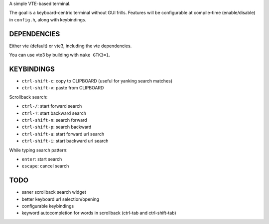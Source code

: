 A simple VTE-based terminal.

The goal is a keyboard-centric terminal without GUI frills. Features will be
configurable at compile-time (enable/disable) in ``config.h``, along with
keybindings.

DEPENDENCIES
============

Either vte (default) or vte3, including the vte dependencies.

You can use vte3 by building with ``make GTK3=1``.

KEYBINDINGS
===========

* ``ctrl-shift-c``: copy to CLIPBOARD (useful for yanking search matches)
* ``ctrl-shift-v``: paste from CLIPBOARD

Scrollback search:

* ``ctrl-/``: start forward search
* ``ctrl-?``: start backward search
* ``ctrl-shift-n``: search forward
* ``ctrl-shift-p``: search backward
* ``ctrl-shift-u``: start forward url search
* ``ctrl-shift-i``: start backward url search

While typing search pattern:

* ``enter``: start search
* ``escape``: cancel search

TODO
====

* saner scrollback search widget
* better keyboard url selection/opening
* configurable keybindings
* keyword autocompletion for words in scrollback (ctrl-tab and ctrl-shift-tab)
